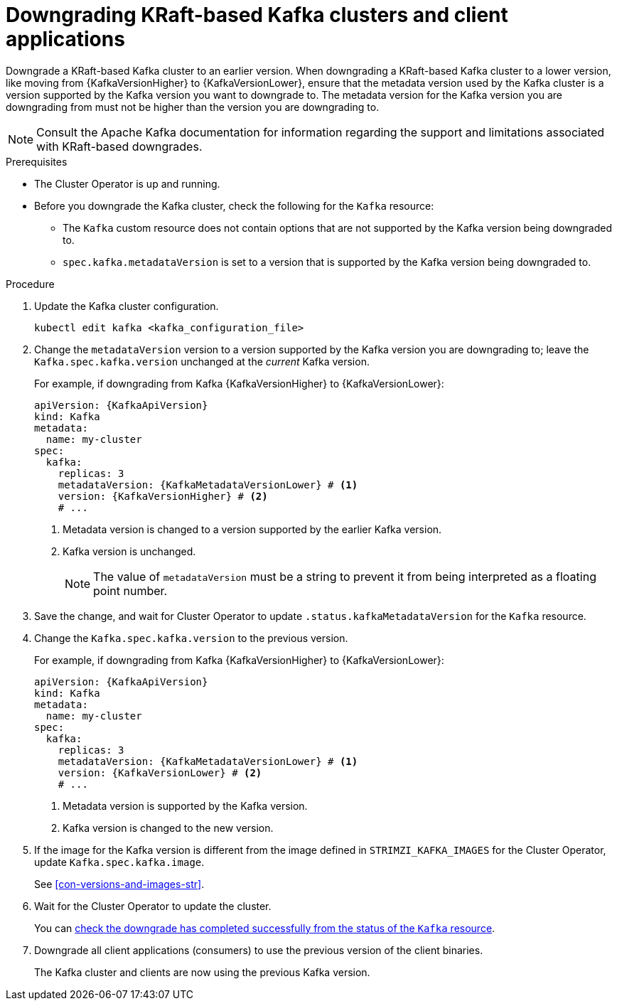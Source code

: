 // This module is included in the following assemblies:
//
// assembly-downgrade.adoc

[id='proc-downgrade-kafka-kraft-{context}']
= Downgrading KRaft-based Kafka clusters and client applications

[role="_abstract"]
Downgrade a KRaft-based Kafka cluster to an earlier version.
When downgrading a KRaft-based Kafka cluster to a lower version, like moving from {KafkaVersionHigher} to {KafkaVersionLower}, ensure that the metadata version used by the Kafka cluster is a version supported by the Kafka version you want to downgrade to. 
The metadata version for the Kafka version you are downgrading from must not be higher than the version you are downgrading to.

NOTE: Consult the Apache Kafka documentation for information regarding the support and limitations associated with KRaft-based downgrades.

.Prerequisites

* The Cluster Operator is up and running.
* Before you downgrade the Kafka cluster, check the following for the `Kafka` resource:

** The `Kafka` custom resource does not contain options that are not supported by the Kafka version being downgraded to.
** `spec.kafka.metadataVersion` is set to a version that is supported by the Kafka version being downgraded to.   

.Procedure

. Update the Kafka cluster configuration.
+
[source,shell,subs=+quotes]
kubectl edit kafka <kafka_configuration_file>

. Change the `metadataVersion` version to a version supported by the Kafka version you are downgrading to; leave the `Kafka.spec.kafka.version` unchanged at the _current_ Kafka version.
+
For example, if downgrading from Kafka {KafkaVersionHigher} to {KafkaVersionLower}:
+
[source,yaml,subs=attributes+]
----
apiVersion: {KafkaApiVersion}
kind: Kafka
metadata:
  name: my-cluster
spec:
  kafka:
    replicas: 3
    metadataVersion: {KafkaMetadataVersionLower} # <1>
    version: {KafkaVersionHigher} # <2>
    # ...
----
+
<1> Metadata version is changed to a version supported by the earlier Kafka version.
<2> Kafka version is unchanged.
+
NOTE: The value of `metadataVersion` must be a string to prevent it from being interpreted as a floating point number.

. Save the change, and wait for Cluster Operator to update `.status.kafkaMetadataVersion` for the `Kafka` resource. 

. Change the `Kafka.spec.kafka.version` to the previous version.
+
For example, if downgrading from Kafka {KafkaVersionHigher} to {KafkaVersionLower}:
+
[source,yaml,subs=attributes+]
----
apiVersion: {KafkaApiVersion}
kind: Kafka
metadata:
  name: my-cluster
spec:
  kafka:
    replicas: 3
    metadataVersion: {KafkaMetadataVersionLower} # <1>
    version: {KafkaVersionLower} # <2>
    # ...
----
+
<1> Metadata version is supported by the Kafka version.
<2> Kafka version is changed to the new version.

. If the image for the Kafka version is different from the image defined in `STRIMZI_KAFKA_IMAGES` for the Cluster Operator, update `Kafka.spec.kafka.image`.
+
See xref:con-versions-and-images-str[].

. Wait for the Cluster Operator to update the cluster.
+
You can xref:con-upgrade-status-{context}[check the downgrade has completed successfully from the status of the `Kafka` resource].

. Downgrade all client applications (consumers) to use the previous version of the client binaries.
+
The Kafka cluster and clients are now using the previous Kafka version.
